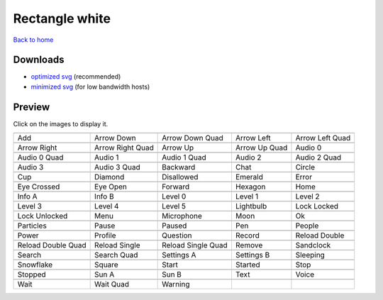 Rectangle white
===============

`Back to home <README.rst>`__

Downloads
---------

- `optimized svg <https://github.com/IceflowRE/simple-icons/releases/download/latest/rectangle-white-optimized.zip>`__ (recommended)
- `minimized svg <https://github.com/IceflowRE/simple-icons/releases/download/latest/rectangle-white-minimized.zip>`__ (for low bandwidth hosts)

Preview
-------

Click on the images to display it.

========  ========  ========  ========  ========  
|svg000|  |svg001|  |svg002|  |svg003|  |svg004|
|dsc000|  |dsc001|  |dsc002|  |dsc003|  |dsc004|
|svg005|  |svg006|  |svg007|  |svg008|  |svg009|
|dsc005|  |dsc006|  |dsc007|  |dsc008|  |dsc009|
|svg010|  |svg011|  |svg012|  |svg013|  |svg014|
|dsc010|  |dsc011|  |dsc012|  |dsc013|  |dsc014|
|svg015|  |svg016|  |svg017|  |svg018|  |svg019|
|dsc015|  |dsc016|  |dsc017|  |dsc018|  |dsc019|
|svg020|  |svg021|  |svg022|  |svg023|  |svg024|
|dsc020|  |dsc021|  |dsc022|  |dsc023|  |dsc024|
|svg025|  |svg026|  |svg027|  |svg028|  |svg029|
|dsc025|  |dsc026|  |dsc027|  |dsc028|  |dsc029|
|svg030|  |svg031|  |svg032|  |svg033|  |svg034|
|dsc030|  |dsc031|  |dsc032|  |dsc033|  |dsc034|
|svg035|  |svg036|  |svg037|  |svg038|  |svg039|
|dsc035|  |dsc036|  |dsc037|  |dsc038|  |dsc039|
|svg040|  |svg041|  |svg042|  |svg043|  |svg044|
|dsc040|  |dsc041|  |dsc042|  |dsc043|  |dsc044|
|svg045|  |svg046|  |svg047|  |svg048|  |svg049|
|dsc045|  |dsc046|  |dsc047|  |dsc048|  |dsc049|
|svg050|  |svg051|  |svg052|  |svg053|  |svg054|
|dsc050|  |dsc051|  |dsc052|  |dsc053|  |dsc054|
|svg055|  |svg056|  |svg057|  |svg058|  |svg059|
|dsc055|  |dsc056|  |dsc057|  |dsc058|  |dsc059|
|svg060|  |svg061|  |svg062|  |svg063|  |svg064|
|dsc060|  |dsc061|  |dsc062|  |dsc063|  |dsc064|
|svg065|  |svg066|  |svg067|  |svg068|  |svg069|
|dsc065|  |dsc066|  |dsc067|  |dsc068|  |dsc069|
|svg070|  |svg071|  |svg072|  |svg073|  |svg074|
|dsc070|  |dsc071|  |dsc072|  |dsc073|  |dsc074|
|svg075|  |svg076|  |svg077|
|dsc075|  |dsc076|  |dsc077|
========  ========  ========  ========  ========  


.. |dsc000| replace:: Add
.. |svg000| image:: icons/rectangle-white/add.svg
    :width: 128px
    :target: icons/rectangle-white/add.svg
.. |dsc001| replace:: Arrow Down
.. |svg001| image:: icons/rectangle-white/arrow_down.svg
    :width: 128px
    :target: icons/rectangle-white/arrow_down.svg
.. |dsc002| replace:: Arrow Down Quad
.. |svg002| image:: icons/rectangle-white/arrow_down_quad.svg
    :width: 128px
    :target: icons/rectangle-white/arrow_down_quad.svg
.. |dsc003| replace:: Arrow Left
.. |svg003| image:: icons/rectangle-white/arrow_left.svg
    :width: 128px
    :target: icons/rectangle-white/arrow_left.svg
.. |dsc004| replace:: Arrow Left Quad
.. |svg004| image:: icons/rectangle-white/arrow_left_quad.svg
    :width: 128px
    :target: icons/rectangle-white/arrow_left_quad.svg
.. |dsc005| replace:: Arrow Right
.. |svg005| image:: icons/rectangle-white/arrow_right.svg
    :width: 128px
    :target: icons/rectangle-white/arrow_right.svg
.. |dsc006| replace:: Arrow Right Quad
.. |svg006| image:: icons/rectangle-white/arrow_right_quad.svg
    :width: 128px
    :target: icons/rectangle-white/arrow_right_quad.svg
.. |dsc007| replace:: Arrow Up
.. |svg007| image:: icons/rectangle-white/arrow_up.svg
    :width: 128px
    :target: icons/rectangle-white/arrow_up.svg
.. |dsc008| replace:: Arrow Up Quad
.. |svg008| image:: icons/rectangle-white/arrow_up_quad.svg
    :width: 128px
    :target: icons/rectangle-white/arrow_up_quad.svg
.. |dsc009| replace:: Audio 0
.. |svg009| image:: icons/rectangle-white/audio_0.svg
    :width: 128px
    :target: icons/rectangle-white/audio_0.svg
.. |dsc010| replace:: Audio 0 Quad
.. |svg010| image:: icons/rectangle-white/audio_0_quad.svg
    :width: 128px
    :target: icons/rectangle-white/audio_0_quad.svg
.. |dsc011| replace:: Audio 1
.. |svg011| image:: icons/rectangle-white/audio_1.svg
    :width: 128px
    :target: icons/rectangle-white/audio_1.svg
.. |dsc012| replace:: Audio 1 Quad
.. |svg012| image:: icons/rectangle-white/audio_1_quad.svg
    :width: 128px
    :target: icons/rectangle-white/audio_1_quad.svg
.. |dsc013| replace:: Audio 2
.. |svg013| image:: icons/rectangle-white/audio_2.svg
    :width: 128px
    :target: icons/rectangle-white/audio_2.svg
.. |dsc014| replace:: Audio 2 Quad
.. |svg014| image:: icons/rectangle-white/audio_2_quad.svg
    :width: 128px
    :target: icons/rectangle-white/audio_2_quad.svg
.. |dsc015| replace:: Audio 3
.. |svg015| image:: icons/rectangle-white/audio_3.svg
    :width: 128px
    :target: icons/rectangle-white/audio_3.svg
.. |dsc016| replace:: Audio 3 Quad
.. |svg016| image:: icons/rectangle-white/audio_3_quad.svg
    :width: 128px
    :target: icons/rectangle-white/audio_3_quad.svg
.. |dsc017| replace:: Backward
.. |svg017| image:: icons/rectangle-white/backward.svg
    :width: 128px
    :target: icons/rectangle-white/backward.svg
.. |dsc018| replace:: Chat
.. |svg018| image:: icons/rectangle-white/chat.svg
    :width: 128px
    :target: icons/rectangle-white/chat.svg
.. |dsc019| replace:: Circle
.. |svg019| image:: icons/rectangle-white/circle.svg
    :width: 128px
    :target: icons/rectangle-white/circle.svg
.. |dsc020| replace:: Cup
.. |svg020| image:: icons/rectangle-white/cup.svg
    :width: 128px
    :target: icons/rectangle-white/cup.svg
.. |dsc021| replace:: Diamond
.. |svg021| image:: icons/rectangle-white/diamond.svg
    :width: 128px
    :target: icons/rectangle-white/diamond.svg
.. |dsc022| replace:: Disallowed
.. |svg022| image:: icons/rectangle-white/disallowed.svg
    :width: 128px
    :target: icons/rectangle-white/disallowed.svg
.. |dsc023| replace:: Emerald
.. |svg023| image:: icons/rectangle-white/emerald.svg
    :width: 128px
    :target: icons/rectangle-white/emerald.svg
.. |dsc024| replace:: Error
.. |svg024| image:: icons/rectangle-white/error.svg
    :width: 128px
    :target: icons/rectangle-white/error.svg
.. |dsc025| replace:: Eye Crossed
.. |svg025| image:: icons/rectangle-white/eye_crossed.svg
    :width: 128px
    :target: icons/rectangle-white/eye_crossed.svg
.. |dsc026| replace:: Eye Open
.. |svg026| image:: icons/rectangle-white/eye_open.svg
    :width: 128px
    :target: icons/rectangle-white/eye_open.svg
.. |dsc027| replace:: Forward
.. |svg027| image:: icons/rectangle-white/forward.svg
    :width: 128px
    :target: icons/rectangle-white/forward.svg
.. |dsc028| replace:: Hexagon
.. |svg028| image:: icons/rectangle-white/hexagon.svg
    :width: 128px
    :target: icons/rectangle-white/hexagon.svg
.. |dsc029| replace:: Home
.. |svg029| image:: icons/rectangle-white/home.svg
    :width: 128px
    :target: icons/rectangle-white/home.svg
.. |dsc030| replace:: Info A
.. |svg030| image:: icons/rectangle-white/info_a.svg
    :width: 128px
    :target: icons/rectangle-white/info_a.svg
.. |dsc031| replace:: Info B
.. |svg031| image:: icons/rectangle-white/info_b.svg
    :width: 128px
    :target: icons/rectangle-white/info_b.svg
.. |dsc032| replace:: Level 0
.. |svg032| image:: icons/rectangle-white/level_0.svg
    :width: 128px
    :target: icons/rectangle-white/level_0.svg
.. |dsc033| replace:: Level 1
.. |svg033| image:: icons/rectangle-white/level_1.svg
    :width: 128px
    :target: icons/rectangle-white/level_1.svg
.. |dsc034| replace:: Level 2
.. |svg034| image:: icons/rectangle-white/level_2.svg
    :width: 128px
    :target: icons/rectangle-white/level_2.svg
.. |dsc035| replace:: Level 3
.. |svg035| image:: icons/rectangle-white/level_3.svg
    :width: 128px
    :target: icons/rectangle-white/level_3.svg
.. |dsc036| replace:: Level 4
.. |svg036| image:: icons/rectangle-white/level_4.svg
    :width: 128px
    :target: icons/rectangle-white/level_4.svg
.. |dsc037| replace:: Level 5
.. |svg037| image:: icons/rectangle-white/level_5.svg
    :width: 128px
    :target: icons/rectangle-white/level_5.svg
.. |dsc038| replace:: Lightbulb
.. |svg038| image:: icons/rectangle-white/lightbulb.svg
    :width: 128px
    :target: icons/rectangle-white/lightbulb.svg
.. |dsc039| replace:: Lock Locked
.. |svg039| image:: icons/rectangle-white/lock_locked.svg
    :width: 128px
    :target: icons/rectangle-white/lock_locked.svg
.. |dsc040| replace:: Lock Unlocked
.. |svg040| image:: icons/rectangle-white/lock_unlocked.svg
    :width: 128px
    :target: icons/rectangle-white/lock_unlocked.svg
.. |dsc041| replace:: Menu
.. |svg041| image:: icons/rectangle-white/menu.svg
    :width: 128px
    :target: icons/rectangle-white/menu.svg
.. |dsc042| replace:: Microphone
.. |svg042| image:: icons/rectangle-white/microphone.svg
    :width: 128px
    :target: icons/rectangle-white/microphone.svg
.. |dsc043| replace:: Moon
.. |svg043| image:: icons/rectangle-white/moon.svg
    :width: 128px
    :target: icons/rectangle-white/moon.svg
.. |dsc044| replace:: Ok
.. |svg044| image:: icons/rectangle-white/ok.svg
    :width: 128px
    :target: icons/rectangle-white/ok.svg
.. |dsc045| replace:: Particles
.. |svg045| image:: icons/rectangle-white/particles.svg
    :width: 128px
    :target: icons/rectangle-white/particles.svg
.. |dsc046| replace:: Pause
.. |svg046| image:: icons/rectangle-white/pause.svg
    :width: 128px
    :target: icons/rectangle-white/pause.svg
.. |dsc047| replace:: Paused
.. |svg047| image:: icons/rectangle-white/paused.svg
    :width: 128px
    :target: icons/rectangle-white/paused.svg
.. |dsc048| replace:: Pen
.. |svg048| image:: icons/rectangle-white/pen.svg
    :width: 128px
    :target: icons/rectangle-white/pen.svg
.. |dsc049| replace:: People
.. |svg049| image:: icons/rectangle-white/people.svg
    :width: 128px
    :target: icons/rectangle-white/people.svg
.. |dsc050| replace:: Power
.. |svg050| image:: icons/rectangle-white/power.svg
    :width: 128px
    :target: icons/rectangle-white/power.svg
.. |dsc051| replace:: Profile
.. |svg051| image:: icons/rectangle-white/profile.svg
    :width: 128px
    :target: icons/rectangle-white/profile.svg
.. |dsc052| replace:: Question
.. |svg052| image:: icons/rectangle-white/question.svg
    :width: 128px
    :target: icons/rectangle-white/question.svg
.. |dsc053| replace:: Record
.. |svg053| image:: icons/rectangle-white/record.svg
    :width: 128px
    :target: icons/rectangle-white/record.svg
.. |dsc054| replace:: Reload Double
.. |svg054| image:: icons/rectangle-white/reload_double.svg
    :width: 128px
    :target: icons/rectangle-white/reload_double.svg
.. |dsc055| replace:: Reload Double Quad
.. |svg055| image:: icons/rectangle-white/reload_double_quad.svg
    :width: 128px
    :target: icons/rectangle-white/reload_double_quad.svg
.. |dsc056| replace:: Reload Single
.. |svg056| image:: icons/rectangle-white/reload_single.svg
    :width: 128px
    :target: icons/rectangle-white/reload_single.svg
.. |dsc057| replace:: Reload Single Quad
.. |svg057| image:: icons/rectangle-white/reload_single_quad.svg
    :width: 128px
    :target: icons/rectangle-white/reload_single_quad.svg
.. |dsc058| replace:: Remove
.. |svg058| image:: icons/rectangle-white/remove.svg
    :width: 128px
    :target: icons/rectangle-white/remove.svg
.. |dsc059| replace:: Sandclock
.. |svg059| image:: icons/rectangle-white/sandclock.svg
    :width: 128px
    :target: icons/rectangle-white/sandclock.svg
.. |dsc060| replace:: Search
.. |svg060| image:: icons/rectangle-white/search.svg
    :width: 128px
    :target: icons/rectangle-white/search.svg
.. |dsc061| replace:: Search Quad
.. |svg061| image:: icons/rectangle-white/search_quad.svg
    :width: 128px
    :target: icons/rectangle-white/search_quad.svg
.. |dsc062| replace:: Settings A
.. |svg062| image:: icons/rectangle-white/settings_a.svg
    :width: 128px
    :target: icons/rectangle-white/settings_a.svg
.. |dsc063| replace:: Settings B
.. |svg063| image:: icons/rectangle-white/settings_b.svg
    :width: 128px
    :target: icons/rectangle-white/settings_b.svg
.. |dsc064| replace:: Sleeping
.. |svg064| image:: icons/rectangle-white/sleeping.svg
    :width: 128px
    :target: icons/rectangle-white/sleeping.svg
.. |dsc065| replace:: Snowflake
.. |svg065| image:: icons/rectangle-white/snowflake.svg
    :width: 128px
    :target: icons/rectangle-white/snowflake.svg
.. |dsc066| replace:: Square
.. |svg066| image:: icons/rectangle-white/square.svg
    :width: 128px
    :target: icons/rectangle-white/square.svg
.. |dsc067| replace:: Start
.. |svg067| image:: icons/rectangle-white/start.svg
    :width: 128px
    :target: icons/rectangle-white/start.svg
.. |dsc068| replace:: Started
.. |svg068| image:: icons/rectangle-white/started.svg
    :width: 128px
    :target: icons/rectangle-white/started.svg
.. |dsc069| replace:: Stop
.. |svg069| image:: icons/rectangle-white/stop.svg
    :width: 128px
    :target: icons/rectangle-white/stop.svg
.. |dsc070| replace:: Stopped
.. |svg070| image:: icons/rectangle-white/stopped.svg
    :width: 128px
    :target: icons/rectangle-white/stopped.svg
.. |dsc071| replace:: Sun A
.. |svg071| image:: icons/rectangle-white/sun_a.svg
    :width: 128px
    :target: icons/rectangle-white/sun_a.svg
.. |dsc072| replace:: Sun B
.. |svg072| image:: icons/rectangle-white/sun_b.svg
    :width: 128px
    :target: icons/rectangle-white/sun_b.svg
.. |dsc073| replace:: Text
.. |svg073| image:: icons/rectangle-white/text.svg
    :width: 128px
    :target: icons/rectangle-white/text.svg
.. |dsc074| replace:: Voice
.. |svg074| image:: icons/rectangle-white/voice.svg
    :width: 128px
    :target: icons/rectangle-white/voice.svg
.. |dsc075| replace:: Wait
.. |svg075| image:: icons/rectangle-white/wait.svg
    :width: 128px
    :target: icons/rectangle-white/wait.svg
.. |dsc076| replace:: Wait Quad
.. |svg076| image:: icons/rectangle-white/wait_quad.svg
    :width: 128px
    :target: icons/rectangle-white/wait_quad.svg
.. |dsc077| replace:: Warning
.. |svg077| image:: icons/rectangle-white/warning.svg
    :width: 128px
    :target: icons/rectangle-white/warning.svg

